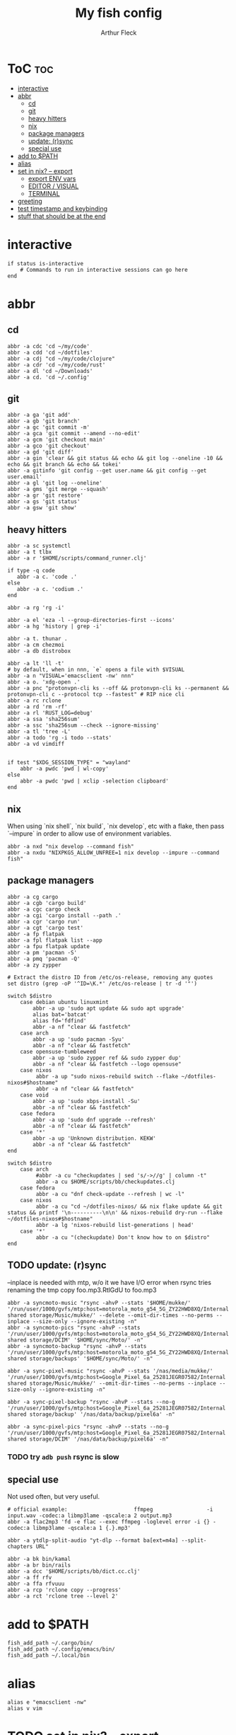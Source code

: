 #+TITLE: My fish config
#+AUTHOR: Arthur Fleck
#+DESCRIPTION: AF's personal fish config.
#+STARTUP: showeverything
#+OPTIONS: toc:3
#+PROPERTY: header-args:shell :tangle config.fish

* ToC :toc:
- [[#interactive][interactive]]
- [[#abbr][abbr]]
  - [[#cd][cd]]
  - [[#git][git]]
  - [[#heavy-hitters][heavy hitters]]
  - [[#nix][nix]]
  - [[#package-managers][package managers]]
  - [[#update-rsync][update: (r)sync]]
  - [[#special-use][special use]]
- [[#add-to-path][add to $PATH]]
- [[#alias][alias]]
- [[#set-in-nix----export][set in nix? -- export]]
  - [[#export-env-vars][export ENV vars]]
  - [[#editor--visual][EDITOR / VISUAL]]
  - [[#terminal][TERMINAL]]
- [[#greeting][greeting]]
- [[#test-timestamp-and-keybinding][test timestamp and keybinding]]
- [[#stuff-that-should-be-at-the-end][stuff that should be at the end]]

* interactive
#+begin_src shell
if status is-interactive
    # Commands to run in interactive sessions can go here
end
#+end_src

* abbr
** cd
#+begin_src shell
abbr -a cdc 'cd ~/my/code'
abbr -a cdd 'cd ~/dotfiles'
abbr -a cdj "cd ~/my/code/clojure"
abbr -a cdr 'cd ~/my/code/rust'
abbr -a dl 'cd ~/Downloads'
abbr -a cd. 'cd ~/.config'
#+end_src
** git 
#+begin_src shell
abbr -a ga 'git add'
abbr -a gb 'git branch'
abbr -a gc 'git commit -m'
abbr -a gca 'git commit --amend --no-edit'
abbr -a gcm 'git checkout main'
abbr -a gco 'git checkout'
abbr -a gd 'git diff'
abbr -a gin 'clear && git status && echo && git log --oneline -10 && echo && git branch && echo && tokei'
abbr -a gitinfo 'git config --get user.name && git config --get user.email'
abbr -a gl 'git log --oneline'
abbr -a gms 'git merge --squash'
abbr -a gr 'git restore'
abbr -a gs 'git status'
abbr -a gsw 'git show'
#+end_src
** heavy hitters
#+begin_src shell
abbr -a sc systemctl
abbr -a t tlbx
abbr -a r '$HOME/scripts/command_runner.clj'

if type -q code
   abbr -a c. 'code .'
else
   abbr -a c. 'codium .'
end

abbr -a rg 'rg -i'

abbr -a el 'eza -l --group-directories-first --icons'
abbr -a hg 'history | grep -i'

abbr -a t. thunar .
abbr -a cm chezmoi
abbr -a db distrobox

abbr -a lt 'll -t'
# by default, when in nnn, `e` opens a file with $VISUAL
abbr -a n "VISUAL='emacsclient -nw' nnn"
abbr -a o. 'xdg-open .'
abbr -a pnc "protonvpn-cli ks --off && protonvpn-cli ks --permanent && protonvpn-cli c --protocol tcp --fastest" # RIP nice cli 
abbr -a rc rclone
abbr -a rd 'rm -rf'
abbr -a rl 'RUST_LOG=debug'
abbr -a ssa 'sha256sum'
abbr -a ssc 'sha256sum --check --ignore-missing'
abbr -a tl 'tree -L'
abbr -a todo 'rg -i todo --stats'
abbr -a vd vimdiff


if test "$XDG_SESSION_TYPE" = "wayland"
    abbr -a pwdc 'pwd | wl-copy'
else
    abbr -a pwdc 'pwd | xclip -selection clipboard'
end
#+end_src
** nix 
When using `nix shell`, `nix build`, `nix develop`, etc with a flake, then pass `--impure` in order to allow use of environment variables.
#+begin_src shell
abbr -a nxd "nix develop --command fish"
abbr -a nxdu "NIXPKGS_ALLOW_UNFREE=1 nix develop --impure --command fish"
#+end_src
** package managers
#+begin_src shell
abbr -a cg cargo
abbr -a cgb 'cargo build'
abbr -a cgc cargo check
abbr -a cgi 'cargo install --path .'
abbr -a cgr 'cargo run'
abbr -a cgt 'cargo test'
abbr -a fp flatpak
abbr -a fpl flatpak list --app
abbr -a fpu flatpak update
abbr -a pm 'pacman -S'
abbr -a pmq 'pacman -Q'
abbr -a zy zypper

# Extract the distro ID from /etc/os-release, removing any quotes
set distro (grep -oP '^ID=\K.*' /etc/os-release | tr -d '"')

switch $distro
    case debian ubuntu linuxmint
        abbr -a up 'sudo apt update && sudo apt upgrade'
        alias bat='batcat'
        alias fd='fdfind'
        abbr -a nf "clear && fastfetch"
    case arch
        abbr -a up 'sudo pacman -Syu'
        abbr -a nf "clear && fastfetch"
    case opensuse-tumbleweed
        abbr -a up 'sudo zypper ref && sudo zypper dup'
        abbr -a nf "clear && fastfetch --logo opensuse"
    case nixos
         abbr -a up "sudo nixos-rebuild switch --flake ~/dotfiles-nixos#$hostname"
         abbr -a nf "clear && fastfetch"
    case void
        abbr -a up 'sudo xbps-install -Su'
        abbr -a nf "clear && fastfetch"
    case fedora
        abbr -a up 'sudo dnf upgrade --refresh'
        abbr -a nf "clear && fastfetch"
    case '*'
        abbr -a up 'Unknown distribution. KEKW'
        abbr -a nf "clear && fastfetch"
end

switch $distro
    case arch
         #abbr -a cu "checkupdates | sed 's/->//g' | column -t"
         abbr -a cu $HOME/scripts/bb/checkupdates.clj
    case fedora
         abbr -a cu "dnf check-update --refresh | wc -l"
    case nixos
         abbr -a cu "cd ~/dotfiles-nixos/ && nix flake update && git status && printf '\n----------\n\n' && nixos-rebuild dry-run --flake ~/dotfiles-nixos#$hostname"
         abbr -a lg 'nixos-rebuild list-generations | head'
    case '*'
         abbr -a cu "(checkupdate) Don't know how to on $distro"
end
#+end_src
** TODO update: (r)sync
--inplace is needed with mtp, w/o it we have I/O error when rsync tries renaming the tmp copy foo.mp3.RtlGdU to foo.mp3
#+begin_src shell
abbr -a syncmoto-music "rsync -ahvP --stats '$HOME/mukke/' '/run/user/1000/gvfs/mtp:host=motorola_moto_g54_5G_ZY22HWD8XQ/Internal shared storage/Music/mukke/' --delete --omit-dir-times --no-perms --inplace --size-only --ignore-existing -n"
abbr -a syncmoto-pics "rsync -ahvP --stats '/run/user/1000/gvfs/mtp:host=motorola_moto_g54_5G_ZY22HWD8XQ/Internal shared storage/DCIM' '$HOME/sync/Moto/' -n"
abbr -a syncmoto-backup "rsync -ahvP --stats '/run/user/1000/gvfs/mtp:host=motorola_moto_g54_5G_ZY22HWD8XQ/Internal shared storage/backups' '$HOME/sync/Moto/' -n"

abbr -a sync-pixel-music "rsync -ahvP --stats '/nas/media/mukke/' '/run/user/1000/gvfs/mtp:host=Google_Pixel_6a_25281JEGR07582/Internal shared storage/Music/mukke/' --omit-dir-times --no-perms --inplace --size-only --ignore-existing -n"

abbr -a sync-pixel-backup "rsync -ahvP --stats --no-g '/run/user/1000/gvfs/mtp:host=Google_Pixel_6a_25281JEGR07582/Internal shared storage/backup' '/nas/data/backup/pixel6a' -n"

abbr -a sync-pixel-pics "rsync -ahvP --stats --no-g '/run/user/1000/gvfs/mtp:host=Google_Pixel_6a_25281JEGR07582/Internal shared storage/DCIM' '/nas/data/backup/pixel6a' -n"
#+end_src
*** TODO try =adb push= rsync is slow

** special use
Not used often, but very useful.
#+begin_src shell
# official example:                     ffmpeg                 -i input.wav -codec:a libmp3lame -qscale:a 2 output.mp3
abbr -a flac2mp3 'fd -e flac --exec ffmpeg -loglevel error -i {} -codec:a libmp3lame -qscale:a 1 {.}.mp3'

abbr -a ytdlp-split-audio "yt-dlp --format ba[ext=m4a] --split-chapters URL"

abbr -a bk bin/kamal
abbr -a br bin/rails
abbr -a dcc '$HOME/scripts/bb/dict.cc.clj'
abbr -a ff rfv
abbr -a ffa rfvuuu
abbr -a rcp 'rclone copy --progress'
abbr -a rct 'rclone tree --level 2'
#+end_src
* add to $PATH
#+begin_src shell
fish_add_path ~/.cargo/bin/
fish_add_path ~/.config/emacs/bin/
fish_add_path ~/.local/bin
#+end_src

* alias
#+begin_src shell
alias e "emacsclient -nw" 
alias v vim
#+end_src

* TODO set in nix? -- export
** export ENV vars
#+begin_src shell
# --export -x is the same
set -Ux RESTIC_PASSWORD_FILE "/home/ax/.restic-std"
set -g theme_color_scheme "nord"
set -Ux PAGER less
#+end_src

** EDITOR / VISUAL
#+begin_src shell
export ALTERNATE_EDITOR=""
export EDITOR="emacsclient -nw"
export VISUAL="emacsclient -c"
#+end_src

** TERMINAL
For man pages, Tumbleweed set MAN_POSIXLY_CORRECT to avoid choosing which man page to display each time
- tee(1): User Commands
- tee(2): System Calls Manual
- ...

#+begin_src shell
export TERMINAL='alacritty'
export MAN_POSIXLY_CORRECT 1
#+end_src


* greeting
#+begin_src shell
set -Ux fish_greeting "" # disable default welcome message
#+end_src
* test timestamp and keybinding
https://fishshell.com/docs/current/cmds/function.html
https://fishshell.com/docs/current/cmds/commandline.html

#+begin_src shell
function insert_timestamp --description 'Insert literal date command'
    commandline -i '$(date +%Y%m%d-%H%M%S)'
end

bind ctrl-t insert_timestamp
#+end_src
* stuff that should be at the end
#+begin_src shell
source ~/.config/fish/nnn.fish
#+end_src

#+begin_src shell
starship init fish | source
zoxide init fish | source
#+end_src
